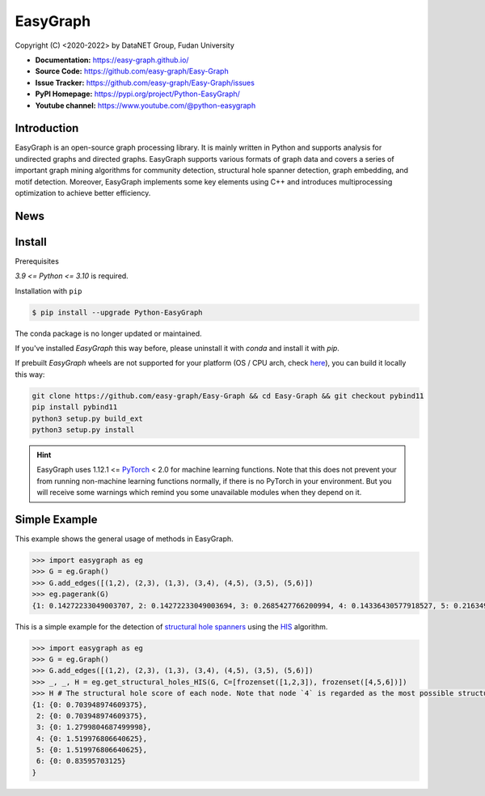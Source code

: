 EasyGraph
==================

Copyright (C) <2020-2022> by DataNET Group, Fudan University

.. image:: https://img.shields.io/pypi/v/Python-EasyGraph.svg
  :target: https://pypi.org/project/Python-EasyGraph/

.. image:: https://img.shields.io/pypi/pyversions/Python-EasyGraph.svg
   :target: https://pypi.org/project/Python-EasyGraph/

.. image:: https://img.shields.io/pypi/l/Python-EasyGraph
   :target: https://github.com/easy-graph/Easy-Graph/blob/master/LICENSE

.. image:: https://static.pepy.tech/personalized-badge/python-easygraph?period=total&units=international_system&left_color=brightgreen&right_color=yellowgreen&left_text=Downloads
   :target: https://pypi.org/project/Python-EasyGraph/

- **Documentation:** https://easy-graph.github.io/
- **Source Code:** https://github.com/easy-graph/Easy-Graph
- **Issue Tracker:** https://github.com/easy-graph/Easy-Graph/issues
- **PyPI Homepage:** https://pypi.org/project/Python-EasyGraph/
- **Youtube channel:** https://www.youtube.com/@python-easygraph

Introduction
------------
EasyGraph is an open-source graph processing library. It is mainly written in Python and supports analysis for undirected graphs and directed graphs. EasyGraph supports various formats of graph data and covers a series of important graph mining algorithms for community detection, structural hole spanner detection, graph embedding, and motif detection. Moreover, EasyGraph implements some key elements using C++ and introduces multiprocessing optimization to achieve better efficiency.

News
----

Install
-------

.. The current version on PyPI is outdated, we'll push the latest version as soon as we figure out how to integrate the C++ binding framework we use with our CI pipeline.

.. In the meantime, here's a work around you can try to install the latest version of easygraph on your machine:

Prerequisites

`3.9 <= Python <= 3.10` is required.

.. Installation with ``pip`` (outdated)

Installation with ``pip``

.. code::

    $ pip install --upgrade Python-EasyGraph

The conda package is no longer updated or maintained.

If you've installed `EasyGraph` this way before, please uninstall it with `conda` and install it with `pip`.

If prebuilt `EasyGraph` wheels are not supported for your platform (OS / CPU arch, check `here <https://pypi.org/simple/python-easygraph/>`_), you can build it locally this way:

.. code:: bash

    git clone https://github.com/easy-graph/Easy-Graph && cd Easy-Graph && git checkout pybind11
    pip install pybind11
    python3 setup.py build_ext
    python3 setup.py install

.. hint::

    EasyGraph uses  1.12.1 <= `PyTorch <https://pytorch.org/get-started/locally/>`_ < 2.0 for machine
    learning functions.
    Note that this does not prevent your from running non-machine learning functions normally,
    if there is no PyTorch in your environment.
    But you will receive some warnings which remind you some unavailable modules when they  depend on it.

Simple Example
--------------


This example shows the general usage of methods in EasyGraph.

.. code:: python

  >>> import easygraph as eg
  >>> G = eg.Graph()
  >>> G.add_edges([(1,2), (2,3), (1,3), (3,4), (4,5), (3,5), (5,6)])
  >>> eg.pagerank(G)
  {1: 0.14272233049003707, 2: 0.14272233049003694, 3: 0.2685427766200994, 4: 0.14336430577918527, 5: 0.21634929087322705, 6: 0.0862989657474143}

This is a simple example for the detection of `structural hole spanners <https://en.wikipedia.org/wiki/Structural_holes>`_
using the `HIS <https://keg.cs.tsinghua.edu.cn/jietang/publications/WWW13-Lou&Tang-Structural-Hole-Information-Diffusion.pdf>`_ algorithm.

.. code:: python

  >>> import easygraph as eg
  >>> G = eg.Graph()
  >>> G.add_edges([(1,2), (2,3), (1,3), (3,4), (4,5), (3,5), (5,6)])
  >>> _, _, H = eg.get_structural_holes_HIS(G, C=[frozenset([1,2,3]), frozenset([4,5,6])])
  >>> H # The structural hole score of each node. Note that node `4` is regarded as the most possible structural hole spanner.
  {1: {0: 0.703948974609375},
   2: {0: 0.703948974609375},
   3: {0: 1.2799804687499998},
   4: {0: 1.519976806640625},
   5: {0: 1.519976806640625},
   6: {0: 0.83595703125}
  }
